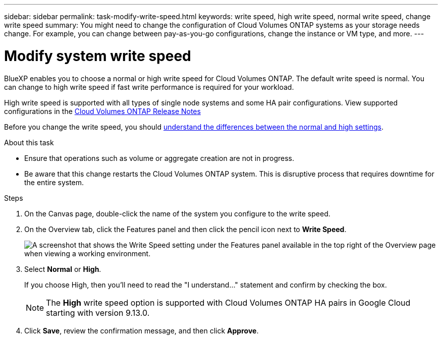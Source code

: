 ---
sidebar: sidebar
permalink: task-modify-write-speed.html
keywords: write speed, high write speed, normal write speed, change write speed
summary: You might need to change the configuration of Cloud Volumes ONTAP systems as your storage needs change. For example, you can change between pay-as-you-go configurations, change the instance or VM type, and more.
---

= Modify system write speed
:hardbreaks:
:nofooter:
:icons: font
:linkattrs:
:imagesdir: ./media/

[.lead]
BlueXP enables you to choose a normal or high write speed for Cloud Volumes ONTAP. The default write speed is normal. You can change to high write speed if fast write performance is required for your workload.

High write speed is supported with all types of single node systems and some HA pair configurations. View supported configurations in the https://docs.netapp.com/us-en/cloud-volumes-ontap-relnotes/[Cloud Volumes ONTAP Release Notes^]

Before you change the write speed, you should link:concept-write-speed.html[understand the differences between the normal and high settings].

.About this task

* Ensure that operations such as volume or aggregate creation are not in progress.

* Be aware that this change restarts the Cloud Volumes ONTAP system. This is disruptive process that requires downtime for the entire system.

.Steps

. On the Canvas page, double-click the name of the system you configure to the write speed.

. On the Overview tab, click the Features panel and then click the pencil icon next to *Write Speed*.
+
image:screenshot_features_write_speed.png[A screenshot that shows the Write Speed setting under the Features panel available in the top right of the Overview page when viewing a working environment.]

. Select *Normal* or *High*.
+
If you choose High, then you'll need to read the "I understand..." statement and confirm by checking the box.
+
NOTE: The *High* write speed option is supported with Cloud Volumes ONTAP HA pairs in Google Cloud starting with version 9.13.0.  

. Click *Save*, review the confirmation message, and then click *Approve*.
